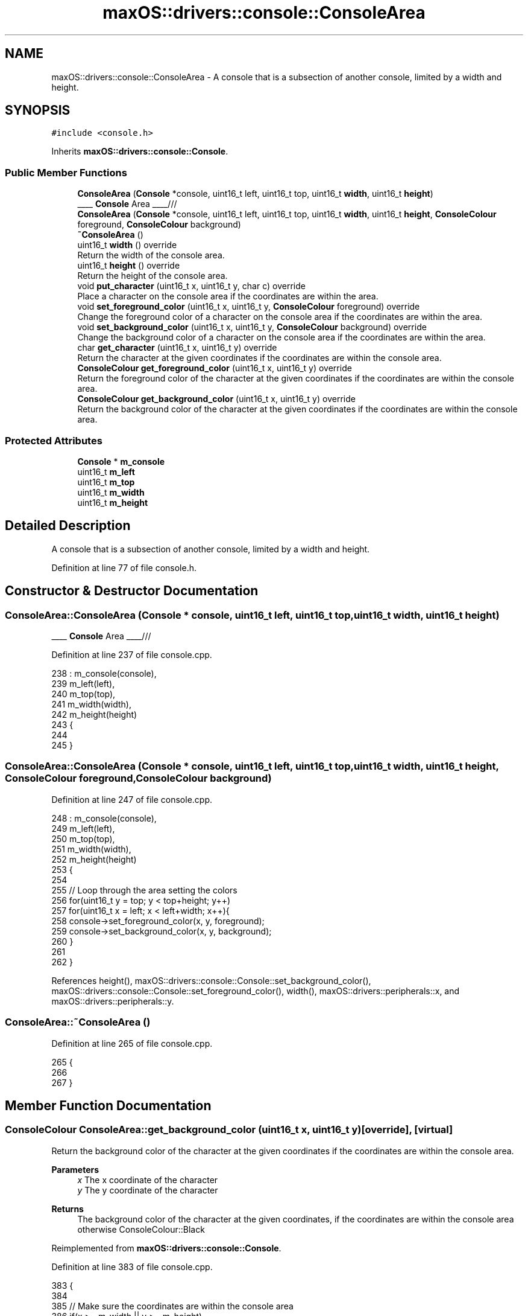 .TH "maxOS::drivers::console::ConsoleArea" 3 "Mon Jan 8 2024" "Version 0.1" "Max OS" \" -*- nroff -*-
.ad l
.nh
.SH NAME
maxOS::drivers::console::ConsoleArea \- A console that is a subsection of another console, limited by a width and height\&.  

.SH SYNOPSIS
.br
.PP
.PP
\fC#include <console\&.h>\fP
.PP
Inherits \fBmaxOS::drivers::console::Console\fP\&.
.SS "Public Member Functions"

.in +1c
.ti -1c
.RI "\fBConsoleArea\fP (\fBConsole\fP *console, uint16_t left, uint16_t top, uint16_t \fBwidth\fP, uint16_t \fBheight\fP)"
.br
.RI "____ \fBConsole\fP Area ____/// "
.ti -1c
.RI "\fBConsoleArea\fP (\fBConsole\fP *console, uint16_t left, uint16_t top, uint16_t \fBwidth\fP, uint16_t \fBheight\fP, \fBConsoleColour\fP foreground, \fBConsoleColour\fP background)"
.br
.ti -1c
.RI "\fB~ConsoleArea\fP ()"
.br
.ti -1c
.RI "uint16_t \fBwidth\fP () override"
.br
.RI "Return the width of the console area\&. "
.ti -1c
.RI "uint16_t \fBheight\fP () override"
.br
.RI "Return the height of the console area\&. "
.ti -1c
.RI "void \fBput_character\fP (uint16_t x, uint16_t y, char c) override"
.br
.RI "Place a character on the console area if the coordinates are within the area\&. "
.ti -1c
.RI "void \fBset_foreground_color\fP (uint16_t x, uint16_t y, \fBConsoleColour\fP foreground) override"
.br
.RI "Change the foreground color of a character on the console area if the coordinates are within the area\&. "
.ti -1c
.RI "void \fBset_background_color\fP (uint16_t x, uint16_t y, \fBConsoleColour\fP background) override"
.br
.RI "Change the background color of a character on the console area if the coordinates are within the area\&. "
.ti -1c
.RI "char \fBget_character\fP (uint16_t x, uint16_t y) override"
.br
.RI "Return the character at the given coordinates if the coordinates are within the console area\&. "
.ti -1c
.RI "\fBConsoleColour\fP \fBget_foreground_color\fP (uint16_t x, uint16_t y) override"
.br
.RI "Return the foreground color of the character at the given coordinates if the coordinates are within the console area\&. "
.ti -1c
.RI "\fBConsoleColour\fP \fBget_background_color\fP (uint16_t x, uint16_t y) override"
.br
.RI "Return the background color of the character at the given coordinates if the coordinates are within the console area\&. "
.in -1c
.SS "Protected Attributes"

.in +1c
.ti -1c
.RI "\fBConsole\fP * \fBm_console\fP"
.br
.ti -1c
.RI "uint16_t \fBm_left\fP"
.br
.ti -1c
.RI "uint16_t \fBm_top\fP"
.br
.ti -1c
.RI "uint16_t \fBm_width\fP"
.br
.ti -1c
.RI "uint16_t \fBm_height\fP"
.br
.in -1c
.SH "Detailed Description"
.PP 
A console that is a subsection of another console, limited by a width and height\&. 
.PP
Definition at line 77 of file console\&.h\&.
.SH "Constructor & Destructor Documentation"
.PP 
.SS "ConsoleArea::ConsoleArea (\fBConsole\fP * console, uint16_t left, uint16_t top, uint16_t width, uint16_t height)"

.PP
____ \fBConsole\fP Area ____/// 
.PP
Definition at line 237 of file console\&.cpp\&.
.PP
.nf
238 : m_console(console),
239   m_left(left),
240   m_top(top),
241   m_width(width),
242   m_height(height)
243 {
244 
245 }
.fi
.SS "ConsoleArea::ConsoleArea (\fBConsole\fP * console, uint16_t left, uint16_t top, uint16_t width, uint16_t height, \fBConsoleColour\fP foreground, \fBConsoleColour\fP background)"

.PP
Definition at line 247 of file console\&.cpp\&.
.PP
.nf
248 : m_console(console),
249   m_left(left),
250   m_top(top),
251   m_width(width),
252   m_height(height)
253 {
254 
255     // Loop through the area setting the colors
256     for(uint16_t y = top; y < top+height; y++)
257         for(uint16_t x = left; x < left+width; x++){
258           console->set_foreground_color(x, y, foreground);
259           console->set_background_color(x, y, background);
260         }
261 
262 }
.fi
.PP
References height(), maxOS::drivers::console::Console::set_background_color(), maxOS::drivers::console::Console::set_foreground_color(), width(), maxOS::drivers::peripherals::x, and maxOS::drivers::peripherals::y\&.
.SS "ConsoleArea::~ConsoleArea ()"

.PP
Definition at line 265 of file console\&.cpp\&.
.PP
.nf
265                           {
266 
267 }
.fi
.SH "Member Function Documentation"
.PP 
.SS "\fBConsoleColour\fP ConsoleArea::get_background_color (uint16_t x, uint16_t y)\fC [override]\fP, \fC [virtual]\fP"

.PP
Return the background color of the character at the given coordinates if the coordinates are within the console area\&. 
.PP
\fBParameters\fP
.RS 4
\fIx\fP The x coordinate of the character 
.br
\fIy\fP The y coordinate of the character 
.RE
.PP
\fBReturns\fP
.RS 4
The background color of the character at the given coordinates, if the coordinates are within the console area otherwise ConsoleColour::Black 
.RE
.PP

.PP
Reimplemented from \fBmaxOS::drivers::console::Console\fP\&.
.PP
Definition at line 383 of file console\&.cpp\&.
.PP
.nf
383                                                                       {
384 
385     // Make sure the coordinates are within the console area
386     if(x >= m_width || y >= m_height)
387         return ConsoleColour::Black;
388 
389     // Return the background color of the character at the given coordinates
390     return m_console->get_background_color(m_left + x, m_top + y);
391 }
.fi
.PP
References maxOS::drivers::console::Black, maxOS::drivers::console::Console::get_background_color(), m_console, m_height, m_left, m_top, m_width, maxOS::drivers::peripherals::x, and maxOS::drivers::peripherals::y\&.
.SS "char ConsoleArea::get_character (uint16_t x, uint16_t y)\fC [override]\fP, \fC [virtual]\fP"

.PP
Return the character at the given coordinates if the coordinates are within the console area\&. 
.PP
\fBParameters\fP
.RS 4
\fIx\fP The x coordinate of the character 
.br
\fIy\fP The y coordinate of the character 
.RE
.PP
\fBReturns\fP
.RS 4
The character at the given coordinates, if the coordinates are within the console area otherwise ' ' 
.RE
.PP

.PP
Reimplemented from \fBmaxOS::drivers::console::Console\fP\&.
.PP
Definition at line 348 of file console\&.cpp\&.
.PP
.nf
348                                                       {
349 
350     // Make sure the coordinates are within the console area
351     if(x >= m_width || y >= m_height)
352         return ' ';
353 
354     // Return the character at the given coordinates
355     return m_console->get_character(m_left + x, m_top + y);
356 }
.fi
.PP
References maxOS::drivers::console::Console::get_character(), m_console, m_height, m_left, m_top, m_width, maxOS::drivers::peripherals::x, and maxOS::drivers::peripherals::y\&.
.SS "\fBConsoleColour\fP ConsoleArea::get_foreground_color (uint16_t x, uint16_t y)\fC [override]\fP, \fC [virtual]\fP"

.PP
Return the foreground color of the character at the given coordinates if the coordinates are within the console area\&. 
.PP
\fBParameters\fP
.RS 4
\fIx\fP The x coordinate of the character 
.br
\fIy\fP The y coordinate of the character 
.RE
.PP
\fBReturns\fP
.RS 4
The foreground color of the character at the given coordinates, if the coordinates are within the console area otherwise ConsoleColour::LightGrey 
.RE
.PP

.PP
Reimplemented from \fBmaxOS::drivers::console::Console\fP\&.
.PP
Definition at line 365 of file console\&.cpp\&.
.PP
.nf
365                                                                       {
366 
367     // Make sure the coordinates are within the console area
368     if(x >= m_width || y >= m_height)
369         return ConsoleColour::LightGrey;
370 
371     // Return the foreground color of the character at the given coordinates
372     return m_console->get_foreground_color(m_left + x, m_top + y);
373 
374 }
.fi
.PP
References maxOS::drivers::console::Console::get_foreground_color(), maxOS::drivers::console::LightGrey, m_console, m_height, m_left, m_top, m_width, maxOS::drivers::peripherals::x, and maxOS::drivers::peripherals::y\&.
.SS "uint16_t ConsoleArea::height ()\fC [override]\fP, \fC [virtual]\fP"

.PP
Return the height of the console area\&. 
.PP
\fBReturns\fP
.RS 4
The height of the console area 
.RE
.PP

.PP
Reimplemented from \fBmaxOS::drivers::console::Console\fP\&.
.PP
Definition at line 283 of file console\&.cpp\&.
.PP
.nf
283                              {
284     return m_height;
285 }
.fi
.PP
References m_height\&.
.PP
Referenced by ConsoleArea()\&.
.SS "void ConsoleArea::put_character (uint16_t x, uint16_t y, char c)\fC [override]\fP, \fC [virtual]\fP"

.PP
Place a character on the console area if the coordinates are within the area\&. 
.PP
\fBParameters\fP
.RS 4
\fIx\fP The x coordinate of the character 
.br
\fIy\fP The y coordinate of the character 
.br
\fIc\fP The character to put on the console 
.RE
.PP

.PP
Reimplemented from \fBmaxOS::drivers::console::Console\fP\&.
.PP
Definition at line 294 of file console\&.cpp\&.
.PP
.nf
294                                                               {
295 
296     // Make sure the coordinates are within the console area
297     if(x >= m_width || y >= m_height)
298         return;
299 
300     // Put the character on the console
301     m_console->put_character(m_left + x, m_top + y, c);
302 
303 }
.fi
.PP
References maxOS::drivers::peripherals::c, m_console, m_height, m_left, m_top, m_width, maxOS::drivers::console::Console::put_character(), maxOS::drivers::peripherals::x, and maxOS::drivers::peripherals::y\&.
.SS "void ConsoleArea::set_background_color (uint16_t x, uint16_t y, \fBConsoleColour\fP background)\fC [override]\fP, \fC [virtual]\fP"

.PP
Change the background color of a character on the console area if the coordinates are within the area\&. 
.PP
\fBParameters\fP
.RS 4
\fIx\fP The x coordinate of the character 
.br
\fIy\fP The y coordinate of the character 
.br
\fIbackground\fP The background color of the character 
.RE
.PP

.PP
Reimplemented from \fBmaxOS::drivers::console::Console\fP\&.
.PP
Definition at line 330 of file console\&.cpp\&.
.PP
.nf
330                                                                                        {
331 
332     // Make sure the coordinates are within the console area
333     if(x >= m_width || y >= m_height)
334         return;
335 
336     // Set the background color of the character
337     m_console->set_background_color(m_left + x, m_top + y, background);
338 
339 }
.fi
.PP
References m_console, m_height, m_left, m_top, m_width, maxOS::drivers::console::Console::set_background_color(), maxOS::drivers::peripherals::x, and maxOS::drivers::peripherals::y\&.
.SS "void ConsoleArea::set_foreground_color (uint16_t x, uint16_t y, \fBConsoleColour\fP foreground)\fC [override]\fP, \fC [virtual]\fP"

.PP
Change the foreground color of a character on the console area if the coordinates are within the area\&. 
.PP
\fBParameters\fP
.RS 4
\fIx\fP The x coordinate of the character 
.br
\fIy\fP The y coordinate of the character 
.br
\fIforeground\fP The foreground color of the character 
.RE
.PP

.PP
Reimplemented from \fBmaxOS::drivers::console::Console\fP\&.
.PP
Definition at line 312 of file console\&.cpp\&.
.PP
.nf
312                                                                                        {
313 
314     // Make sure the coordinates are within the console area
315     if(x >= m_width || y >= m_height)
316         return;
317 
318     // Set the foreground color of the character
319     m_console->set_foreground_color(m_left + x, m_top + y, foreground);
320 
321 }
.fi
.PP
References m_console, m_height, m_left, m_top, m_width, maxOS::drivers::console::Console::set_foreground_color(), maxOS::drivers::peripherals::x, and maxOS::drivers::peripherals::y\&.
.SS "uint16_t ConsoleArea::width ()\fC [override]\fP, \fC [virtual]\fP"

.PP
Return the width of the console area\&. 
.PP
\fBReturns\fP
.RS 4
The width of the console area 
.RE
.PP

.PP
Reimplemented from \fBmaxOS::drivers::console::Console\fP\&.
.PP
Definition at line 274 of file console\&.cpp\&.
.PP
.nf
274                             {
275     return m_width;
276 }
.fi
.PP
References m_width\&.
.PP
Referenced by ConsoleArea()\&.
.SH "Member Data Documentation"
.PP 
.SS "\fBConsole\fP* maxOS::drivers::console::ConsoleArea::m_console\fC [protected]\fP"

.PP
Definition at line 80 of file console\&.h\&.
.PP
Referenced by get_background_color(), get_character(), get_foreground_color(), put_character(), set_background_color(), and set_foreground_color()\&.
.SS "uint16_t maxOS::drivers::console::ConsoleArea::m_height\fC [protected]\fP"

.PP
Definition at line 84 of file console\&.h\&.
.PP
Referenced by get_background_color(), get_character(), get_foreground_color(), height(), put_character(), set_background_color(), and set_foreground_color()\&.
.SS "uint16_t maxOS::drivers::console::ConsoleArea::m_left\fC [protected]\fP"

.PP
Definition at line 81 of file console\&.h\&.
.PP
Referenced by get_background_color(), get_character(), get_foreground_color(), put_character(), set_background_color(), and set_foreground_color()\&.
.SS "uint16_t maxOS::drivers::console::ConsoleArea::m_top\fC [protected]\fP"

.PP
Definition at line 82 of file console\&.h\&.
.PP
Referenced by get_background_color(), get_character(), get_foreground_color(), put_character(), set_background_color(), and set_foreground_color()\&.
.SS "uint16_t maxOS::drivers::console::ConsoleArea::m_width\fC [protected]\fP"

.PP
Definition at line 83 of file console\&.h\&.
.PP
Referenced by get_background_color(), get_character(), get_foreground_color(), put_character(), set_background_color(), set_foreground_color(), and width()\&.

.SH "Author"
.PP 
Generated automatically by Doxygen for Max OS from the source code\&.
